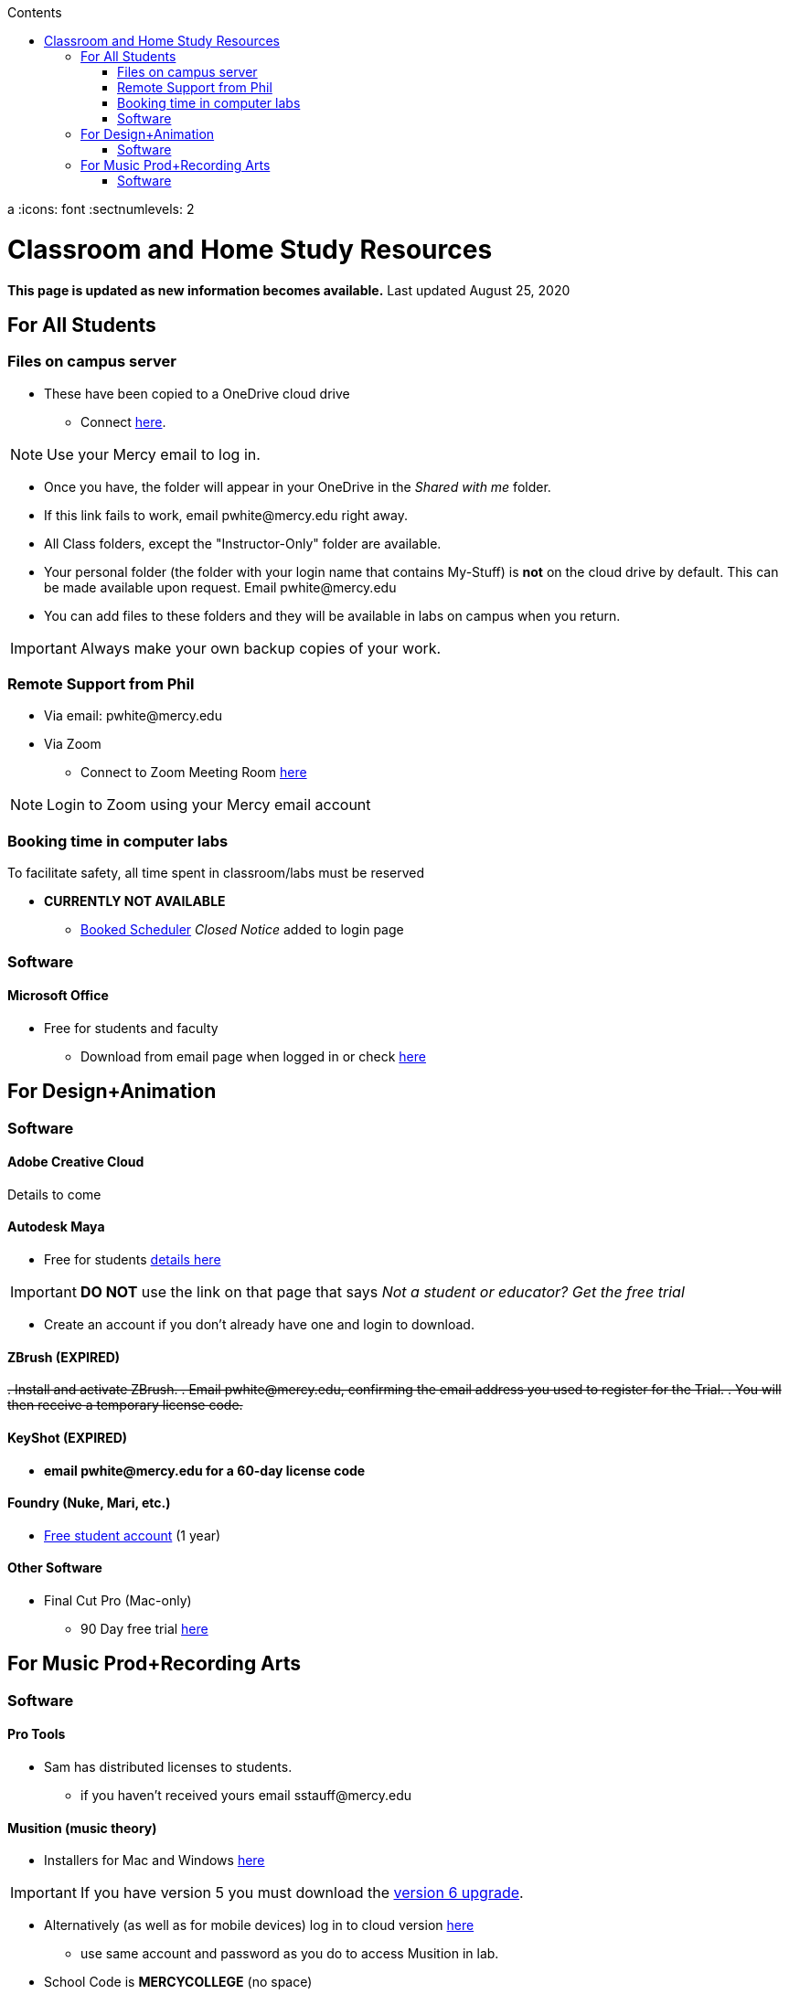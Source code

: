 
:source-highlighter: rouge

:author: Phil White
:author_email: pwhite@mercy.edu
:revdate: August 25, 2020
:revnumber: 2.0

:toc: left
:toc-levels: 2
:toc-title: Contents
a
:icons: font
:sectnumlevels: 2

ifdef::env-github[]
:tip-caption: :bulb:
:note-caption: :information_source:
:important-caption: :heavy_exclamation_mark:
:caution-caption: :fire:
:warning-caption: :warning:
endif::[]

= Classroom and Home Study Resources


*This page is updated as new information becomes available.*
Last updated {revdate}

== For All Students

=== Files on campus server

* These have been copied to a OneDrive cloud drive
** Connect https://mercyedu-my.sharepoint.com/:f:/g/personal/sp_odr_cata_1_mercy_edu/Ej-2GJoqok9Hu4EB_Xgbh4ABeMRkLaihEtgU1auaez6V1g?e=t4KaDw[here].

NOTE: Use your Mercy email to log in.

** Once you have, the folder will appear in your OneDrive in the _Shared with me_ folder.

 ** If this link fails to work, email pwhite&#064;mercy.edu right away.
 ** All Class folders, except the "Instructor-Only" folder are available.
 ** Your personal folder (the folder with your login name that contains My-Stuff) is *not* on the cloud drive by default. This can be made available upon request. Email pwhite&#064;mercy.edu
 ** You can add files to these folders and they will be available in labs on campus when you return.

IMPORTANT: Always make your own backup copies of your work.

=== Remote Support from Phil

* Via email: pwhite&#064;mercy.edu

* Via Zoom
** Connect to Zoom Meeting Room https://mercy.zoom.us/j/3180193694?pwd=eklVNHZlemQ1WnlydHhQeTh0eXFNZz09[here]

NOTE: Login to Zoom using your Mercy email account

=== Booking time in computer labs

To facilitate safety, all time spent in classroom/labs must be reserved


* *CURRENTLY NOT AVAILABLE*
 ** https://booked.mercy.edu[Booked Scheduler] _Closed Notice_ added to login page

=== Software

==== Microsoft Office

* Free for students and faculty
** Download from email page when logged in or check https://www.microsoft.com/en-us/education/products/office[here]

== For Design+Animation
=== Software

==== Adobe Creative Cloud
Details to come

==== Autodesk Maya

* Free for students https://www.autodesk.com/education/free-software/maya[details here]

IMPORTANT: *DO NOT* use the link on that page that says _Not a student or educator? Get the free trial_

** Create an account if you don't already have one and login to download.

==== ZBrush (EXPIRED)

+++<del>+++
. Install and activate ZBrush.
. Email pwhite&#064;mercy.edu, confirming the email address you used to register for the Trial.
. You will then receive a temporary license code.
+++</del>+++

==== KeyShot (EXPIRED)

* [.line-through]*email pwhite&#064;mercy.edu for a 60-day license code*

==== Foundry (Nuke, Mari, etc.)

* https://www.foundry.com/education/apply/student[Free student account] (1 year)

==== Other Software

* Final Cut Pro (Mac-only)
 ** 90 Day free trial https://www.apple.com/final-cut-pro/trial/[here]

== For Music Prod+Recording Arts
=== Software
==== Pro Tools

* Sam has distributed licenses to students.
 ** if you haven't received yours email sstauff&#064;mercy.edu

==== Musition (music theory)

* Installers for Mac and Windows https://www.risingsoftware.com/cloudsupport/downloads[here]

IMPORTANT: If you have version 5 you must download the https://www.risingsoftware.com/cloudsupport/downloads[version 6 upgrade].

* Alternatively (as well as for mobile devices) log in to cloud version https://musition.cloud[here]

** use same account and password as you do to access Musition in lab.
* School Code is *MERCYCOLLEGE* (no space)

*Ableton Live Suite* including Max For Live

* Register for the https://www.ableton.com/en/trial/[Ableton Trial here].  The trial is good for 30 days but Ableton will extend that an additional 30 days as needed.
 ** Use the https://www.ableton.com/en/contact-us/[Ableton Contact Us Page] to request a longer trial around the 30-day mark.

==== Native Instruments

* Native Instruments Komplete Start (small set of instruments) is free https://www.native-instruments.com/en/products/komplete/bundles/komplete-start/[here]

==== Logic X (Mac-only)

* 90-day free trial https://www.apple.com/logic-pro/trial/[here].

==== Other Software

* ProjectSAM free orchestral sound library
** Uses free Kontakt Player
** Requires creating account https://projectsam.com/libraries/the-free-orchestra/[here]
* FabFilter (mixing and mastering plugins)
** https://www.fabfilter.com/covid19[Evaluation extension]
* Final Cut Pro (Mac-only)
** 90 Day free trial https://www.apple.com/final-cut-pro/trial/[here]
* Headphone Mixing EXPIRED
** [.line-through]#https://www.sonarworks.com/reference/downloads[Sonarworks Reference plug-in] - email sstauff&#064;mercy.edu for a code#

[discrete]
==== Books and Online Video

* Professor Stauff's Mix Videos https://www.youtube.com/channel/UCLsifVEtEEqmyyINXtA4h-g[Youtube Channel]
* Slate Digital _Secrets of Music Production_
 ** FREE for 90 days. SIgn up https://app.slatedigital.com/authenticate/sign-up?redirect=%2Fmy-academy[here].
* https://practicalshowtechcom.squarespace.com[Practical Show Tech] - Live webcast about comms, rf, and audio.
[quote, Practical Show Tech]
...we are making use of social distancing time by sharing knowledge of live show production via live webcasts.

* _Groove 3_ video tutorials for Logic Pro X, Pro Tools, Studio One, Ableton Live, Reason, Plug-Ins, Mixing and Mastering and more   *Full library temporarily free*
 ** email sstauff&#064;mercy.edu for redemption code then redeem https://www.groove3.com/redeem[here]

* https://www.amazon.com/Recording-Engineers-Handbook-4th/dp/0998503304/ref=sr_1_3?crid=1FHDYHJGR4BCU&keywords=bobby+owsinski&qid=1563379510&s=books&sprefix=bobby+ow%2Cstripbooks%2C123&sr=1-3[The Recording Engineer's Handbook -- Bobby Owsinsk]

* https://www.amazon.com/gp/product/1480387436/ref=dbs_a_def_rwt_bibl_vppi_i3[Zen and the Art of Recording - Mixerman]

* https://www.amazon.com/Recording-Unhinged-Creative-Unconventional-Techniques/dp/1495011275/ref=sr_1_1?crid=3GVV8MYIW8ZFG&keywords=recording+unhinged+sylvia+massy&qid=1563379344&s=gateway&sprefix=recording+unh%2Caps%2C125&sr=8-1[Recording Unhinged Sylvia Massy]

* iZotope - Has an amazing https://www.youtube.com/user/izotopeinc/featured[free video series] on Mastering

* iZotope - https://pae.izotope.com/[Pro Audio Essentials]
[quote, Sam Stauff]
This is a GREAT RESOURCE!

* Great Video Podcast about production - https://www.pensadosplace.tv/[Pensado's Place]
* https://www.pro-tools-expert.com/[Pro Tools Expert]
* http://songexploder.net/[Song Exploder]
* https://www.workingclassaudio.com/[Working Class Audio Podcast]
* https://www.youtube.com/user/jhspedals/featured[JHS Youtube Guitar Pedal Show]
* https://www.ableton.com/en/[Ableton Free Videos] on their website
* https://www.reasonstudios.com/blog/tag/video[Reason Tutorials]
* https://www.youtube.com/user/WarrenHuartRecording[Produce Like A Pro] on Youtube
* https://www.youtube.com/user/songstowearpantsto/featured[Andrew Huang]
* https://www.waves.com/magazine[Waves]
* Documentaries on Netflix(R), Hulu(R) and Amazon(R)!
